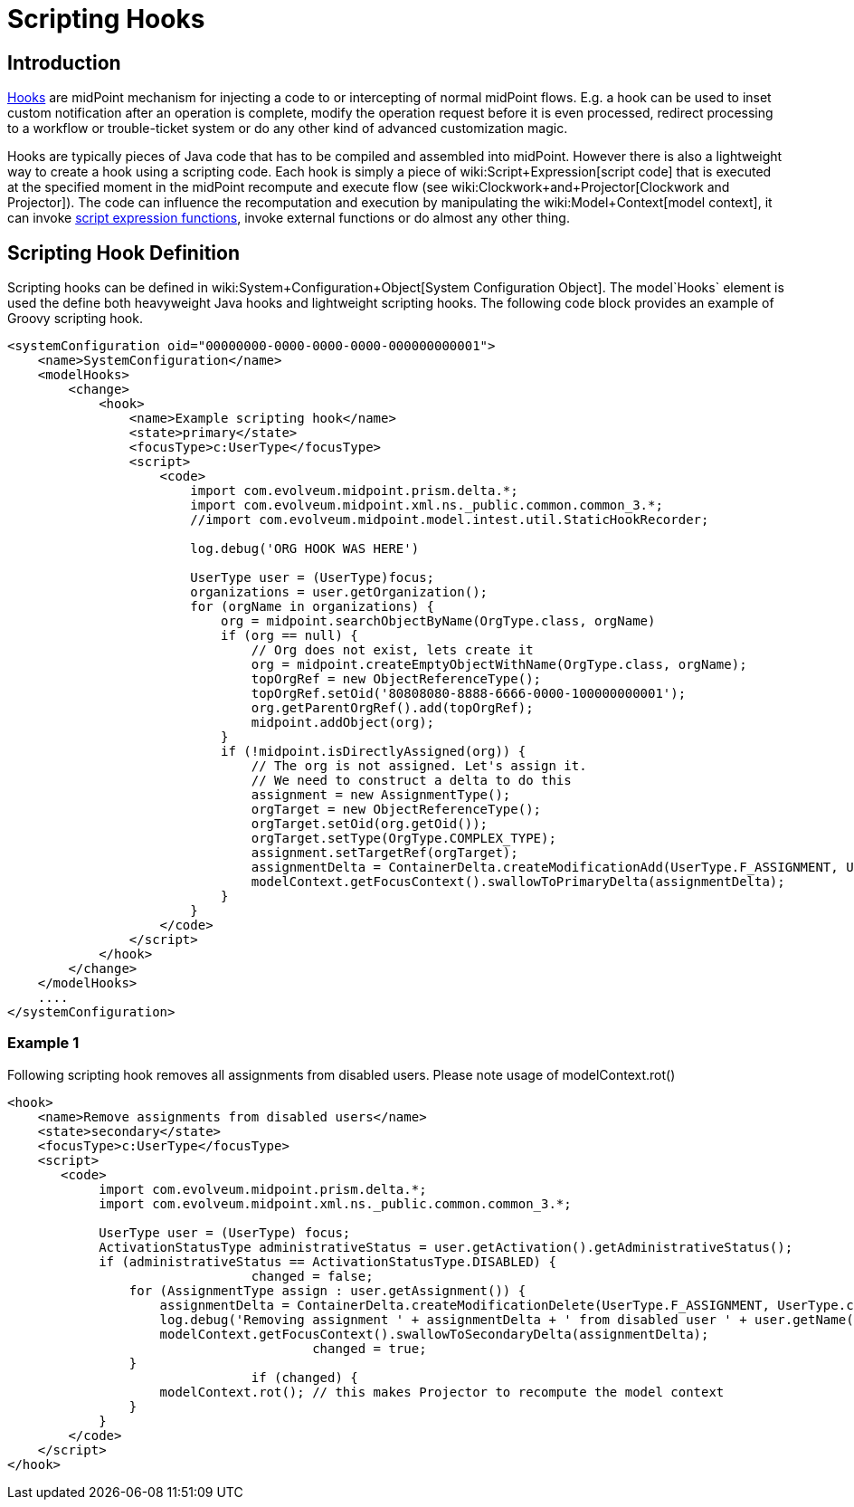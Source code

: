 = Scripting Hooks
:page-wiki-name: Scripting Hooks
:page-wiki-id: 13074820
:page-wiki-metadata-create-user: semancik
:page-wiki-metadata-create-date: 2013-12-06T14:38:30.238+01:00
:page-wiki-metadata-modify-user: martin.lizner
:page-wiki-metadata-modify-date: 2015-08-10T10:19:55.968+02:00

== Introduction

xref:hooks.adoc[Hooks] are midPoint mechanism for injecting a code to or intercepting of normal midPoint flows.
E.g. a hook can be used to inset custom notification after an operation is complete, modify the operation request before it is even processed, redirect processing to a workflow or trouble-ticket system or do any other kind of advanced customization magic.

Hooks are typically pieces of Java code that has to be compiled and assembled into midPoint.
However there is also a lightweight way to create a hook using a scripting code.
Each hook is simply a piece of wiki:Script+Expression[script code] that is executed at the specified moment in the midPoint recompute and execute flow (see wiki:Clockwork+and+Projector[Clockwork and Projector]). The code can influence the recomputation and execution by manipulating the wiki:Model+Context[model context], it can invoke xref:/midpoint/reference/expressions/expressions/script/functions/[script expression functions], invoke external functions or do almost any other thing.


== Scripting Hook Definition

Scripting hooks can be defined in wiki:System+Configuration+Object[System Configuration Object]. The model`Hooks` element is used the define both heavyweight Java hooks and lightweight scripting hooks.
The following code block provides an example of Groovy scripting hook.

[source,html/xml]
----
<systemConfiguration oid="00000000-0000-0000-0000-000000000001">
    <name>SystemConfiguration</name>
    <modelHooks>
        <change>
            <hook>
                <name>Example scripting hook</name>
                <state>primary</state>
                <focusType>c:UserType</focusType>
                <script>
                    <code>
                        import com.evolveum.midpoint.prism.delta.*;
                        import com.evolveum.midpoint.xml.ns._public.common.common_3.*;
                        //import com.evolveum.midpoint.model.intest.util.StaticHookRecorder;

                        log.debug('ORG HOOK WAS HERE')

                        UserType user = (UserType)focus;
                        organizations = user.getOrganization();
                        for (orgName in organizations) {
                            org = midpoint.searchObjectByName(OrgType.class, orgName)
                            if (org == null) {
                                // Org does not exist, lets create it
                                org = midpoint.createEmptyObjectWithName(OrgType.class, orgName);
                                topOrgRef = new ObjectReferenceType();
                                topOrgRef.setOid('80808080-8888-6666-0000-100000000001');
                                org.getParentOrgRef().add(topOrgRef);
                                midpoint.addObject(org);
                            }
                            if (!midpoint.isDirectlyAssigned(org)) {
                                // The org is not assigned. Let's assign it.
                                // We need to construct a delta to do this
                                assignment = new AssignmentType();
                                orgTarget = new ObjectReferenceType();
                                orgTarget.setOid(org.getOid());
                                orgTarget.setType(OrgType.COMPLEX_TYPE);
                                assignment.setTargetRef(orgTarget);
                                assignmentDelta = ContainerDelta.createModificationAdd(UserType.F_ASSIGNMENT, UserType.class, prismContext, assignment);
                                modelContext.getFocusContext().swallowToPrimaryDelta(assignmentDelta);
                            }
                        }
                    </code>
                </script>
            </hook>
        </change>
    </modelHooks>
    ....
</systemConfiguration>


----


=== Example 1

Following scripting hook removes all assignments from disabled users. Please note usage of modelContext.rot()

[source,html/xml]
----
<hook>
    <name>Remove assignments from disabled users</name>
    <state>secondary</state>
    <focusType>c:UserType</focusType>
    <script>
       <code>
            import com.evolveum.midpoint.prism.delta.*;
            import com.evolveum.midpoint.xml.ns._public.common.common_3.*;

            UserType user = (UserType) focus;
            ActivationStatusType administrativeStatus = user.getActivation().getAdministrativeStatus();
            if (administrativeStatus == ActivationStatusType.DISABLED) {
				changed = false;
                for (AssignmentType assign : user.getAssignment()) {
                    assignmentDelta = ContainerDelta.createModificationDelete(UserType.F_ASSIGNMENT, UserType.class, prismContext, assign.clone());
                    log.debug('Removing assignment ' + assignmentDelta + ' from disabled user ' + user.getName());
                    modelContext.getFocusContext().swallowToSecondaryDelta(assignmentDelta);
					changed = true;
                }
				if (changed) {
                    modelContext.rot(); // this makes Projector to recompute the model context
                }
            }
        </code>
    </script>
</hook>
----